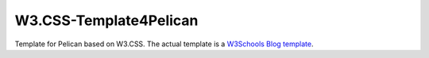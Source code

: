 #######################
W3.CSS-Template4Pelican
#######################

Template for Pelican based on W3.CSS. The actual template is a `W3Schools Blog template <https://www.w3schools.com/w3css/w3css_templates.asp>`_.
